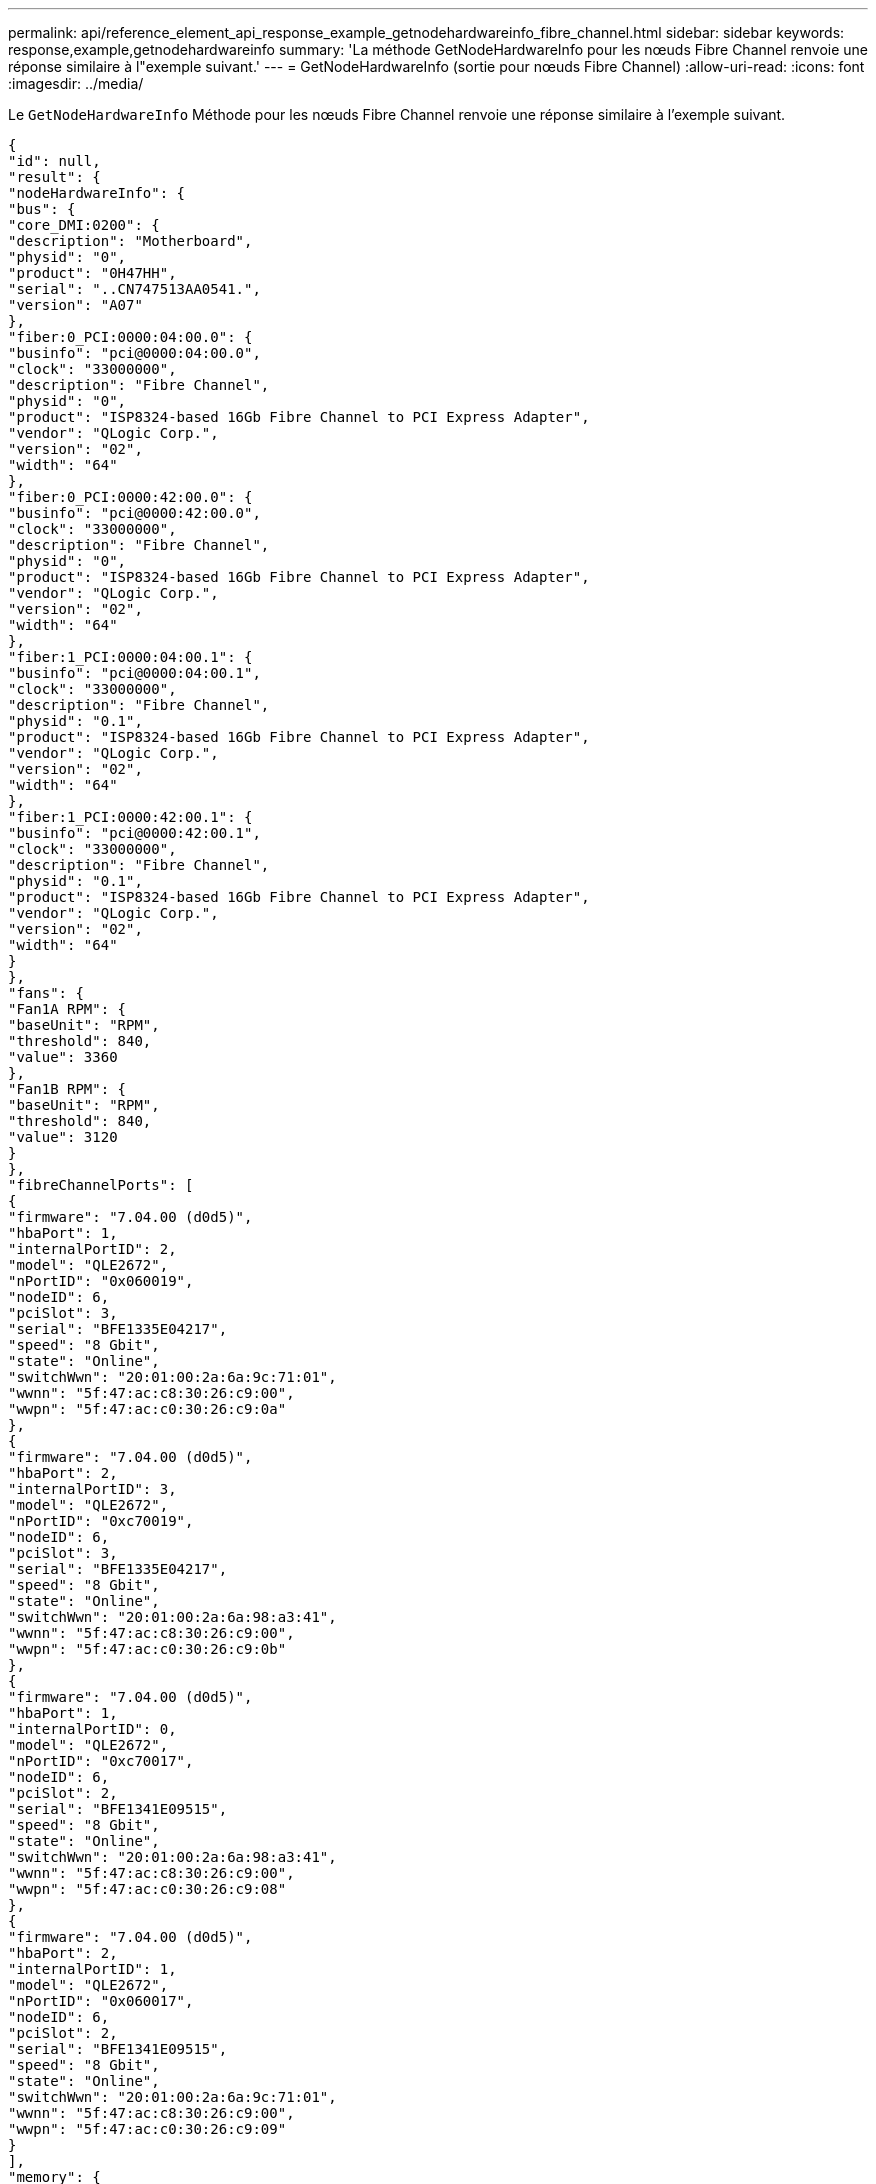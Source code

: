 ---
permalink: api/reference_element_api_response_example_getnodehardwareinfo_fibre_channel.html 
sidebar: sidebar 
keywords: response,example,getnodehardwareinfo 
summary: 'La méthode GetNodeHardwareInfo pour les nœuds Fibre Channel renvoie une réponse similaire à l"exemple suivant.' 
---
= GetNodeHardwareInfo (sortie pour nœuds Fibre Channel)
:allow-uri-read: 
:icons: font
:imagesdir: ../media/


[role="lead"]
Le `GetNodeHardwareInfo` Méthode pour les nœuds Fibre Channel renvoie une réponse similaire à l'exemple suivant.

[listing]
----
{
"id": null,
"result": {
"nodeHardwareInfo": {
"bus": {
"core_DMI:0200": {
"description": "Motherboard",
"physid": "0",
"product": "0H47HH",
"serial": "..CN747513AA0541.",
"version": "A07"
},
"fiber:0_PCI:0000:04:00.0": {
"businfo": "pci@0000:04:00.0",
"clock": "33000000",
"description": "Fibre Channel",
"physid": "0",
"product": "ISP8324-based 16Gb Fibre Channel to PCI Express Adapter",
"vendor": "QLogic Corp.",
"version": "02",
"width": "64"
},
"fiber:0_PCI:0000:42:00.0": {
"businfo": "pci@0000:42:00.0",
"clock": "33000000",
"description": "Fibre Channel",
"physid": "0",
"product": "ISP8324-based 16Gb Fibre Channel to PCI Express Adapter",
"vendor": "QLogic Corp.",
"version": "02",
"width": "64"
},
"fiber:1_PCI:0000:04:00.1": {
"businfo": "pci@0000:04:00.1",
"clock": "33000000",
"description": "Fibre Channel",
"physid": "0.1",
"product": "ISP8324-based 16Gb Fibre Channel to PCI Express Adapter",
"vendor": "QLogic Corp.",
"version": "02",
"width": "64"
},
"fiber:1_PCI:0000:42:00.1": {
"businfo": "pci@0000:42:00.1",
"clock": "33000000",
"description": "Fibre Channel",
"physid": "0.1",
"product": "ISP8324-based 16Gb Fibre Channel to PCI Express Adapter",
"vendor": "QLogic Corp.",
"version": "02",
"width": "64"
}
},
"fans": {
"Fan1A RPM": {
"baseUnit": "RPM",
"threshold": 840,
"value": 3360
},
"Fan1B RPM": {
"baseUnit": "RPM",
"threshold": 840,
"value": 3120
}
},
"fibreChannelPorts": [
{
"firmware": "7.04.00 (d0d5)",
"hbaPort": 1,
"internalPortID": 2,
"model": "QLE2672",
"nPortID": "0x060019",
"nodeID": 6,
"pciSlot": 3,
"serial": "BFE1335E04217",
"speed": "8 Gbit",
"state": "Online",
"switchWwn": "20:01:00:2a:6a:9c:71:01",
"wwnn": "5f:47:ac:c8:30:26:c9:00",
"wwpn": "5f:47:ac:c0:30:26:c9:0a"
},
{
"firmware": "7.04.00 (d0d5)",
"hbaPort": 2,
"internalPortID": 3,
"model": "QLE2672",
"nPortID": "0xc70019",
"nodeID": 6,
"pciSlot": 3,
"serial": "BFE1335E04217",
"speed": "8 Gbit",
"state": "Online",
"switchWwn": "20:01:00:2a:6a:98:a3:41",
"wwnn": "5f:47:ac:c8:30:26:c9:00",
"wwpn": "5f:47:ac:c0:30:26:c9:0b"
},
{
"firmware": "7.04.00 (d0d5)",
"hbaPort": 1,
"internalPortID": 0,
"model": "QLE2672",
"nPortID": "0xc70017",
"nodeID": 6,
"pciSlot": 2,
"serial": "BFE1341E09515",
"speed": "8 Gbit",
"state": "Online",
"switchWwn": "20:01:00:2a:6a:98:a3:41",
"wwnn": "5f:47:ac:c8:30:26:c9:00",
"wwpn": "5f:47:ac:c0:30:26:c9:08"
},
{
"firmware": "7.04.00 (d0d5)",
"hbaPort": 2,
"internalPortID": 1,
"model": "QLE2672",
"nPortID": "0x060017",
"nodeID": 6,
"pciSlot": 2,
"serial": "BFE1341E09515",
"speed": "8 Gbit",
"state": "Online",
"switchWwn": "20:01:00:2a:6a:9c:71:01",
"wwnn": "5f:47:ac:c8:30:26:c9:00",
"wwpn": "5f:47:ac:c0:30:26:c9:09"
}
],
"memory": {
"firmware_": {
"capacity": "8323072",
"date": "08/29/2013",
"description": "BIOS",
"physid": "0",
"size": "65536",
"version": "2.0.19"
},
"memory_DMI:1000": {
"description": "System Memory",
"physid": "1000",
"size": "34359738368",
"slot": "System board or motherboard"
}
},
"network": {
"network:0_": {
"description": "Ethernet interface",
"logicalname": "Bond1G",
"physid": "1",
"serial": "c8:1f:66:df:04:da"
},
"network:0_PCI:0000:01:00.0": {
"businfo": "pci@0000:01:00.0",
"capacity": "1000000000",
"clock": "33000000",
"description": "Ethernet interface",
"logicalname": "eth0",
"physid": "0",
"product": "NetXtreme II BCM57800 1/10 Gigabit Ethernet",
"serial": "c8:1f:66:df:04:d6",
"vendor": "Broadcom Corporation",
"version": "10",
"width": "64"
},
"network:0_PCI:0000:41:00.0": {
"businfo": "pci@0000:41:00.0",
"capacity": "1000000000",
"clock": "33000000",
"description": "Ethernet interface",
"logicalname": "eth4",
"physid": "0",
"product": "NetXtreme II BCM57810 10 Gigabit Ethernet",
"serial": "00:0a:f7:41:7a:30",
"vendor": "Broadcom Corporation",
"version": "10",
"width": "64"
},
"network:1_": {
"description": "Ethernet interface",
"logicalname": "Bond10G",
"physid": "2",
"serial": "c8:1f:66:df:04:d6"
},
"network:1_PCI:0000:01:00.1": {
"businfo": "pci@0000:01:00.1",
"capacity": "1000000000",
"clock": "33000000",
"description": "Ethernet interface",
"logicalname": "eth1",
"physid": "0.1",
"product": "NetXtreme II BCM57800 1/10 Gigabit Ethernet",
"serial": "c8:1f:66:df:04:d8",
"vendor": "Broadcom Corporation",
"version": "10",
"width": "64"
},
"network:1_PCI:0000:41:00.1": {
"businfo": "pci@0000:41:00.1",
"capacity": "1000000000",
"clock": "33000000",
"description": "Ethernet interface",
"logicalname": "eth5",
"physid": "0.1",
"product": "NetXtreme II BCM57810 10 Gigabit Ethernet",
"serial": "00:0a:f7:41:7a:32",
"vendor": "Broadcom Corporation",
"version": "10",
"width": "64"
},
"network:2_PCI:0000:01:00.2": {
"businfo": "pci@0000:01:00.2",
"capacity": "1000000000",
"clock": "33000000",
"description": "Ethernet interface",
"logicalname": "eth2",
"physid": "0.2",
"product": "NetXtreme II BCM57800 1/10 Gigabit Ethernet",
"serial": "c8:1f:66:df:04:da",
"size": "1000000000",
"vendor": "Broadcom Corporation",
"version": "10",
"width": "64"
},
"network:3_PCI:0000:01:00.3": {
"businfo": "pci@0000:01:00.3",
"capacity": "1000000000",
"clock": "33000000",
"description": "Ethernet interface",
"logicalname": "eth3",
"physid": "0.3",
"product": "NetXtreme II BCM57800 1/10 Gigabit Ethernet",
"serial": "c8:1f:66:df:04:dc",
"size": "1000000000",
"vendor": "Broadcom Corporation",
"version": "10",
"width": "64"
}
},
"networkInterfaces": {
"Bond10G": {
"isConfigured": true,
"isUp": true
},
"Bond1G": {
"isConfigured": true,
"isUp": true
},
"eth0": {
"isConfigured": true,
"isUp": true
},
"eth1": {
"isConfigured": true,
"isUp": true
},
"eth2": {
"isConfigured": true,
"isUp": true
},
"eth3": {
"isConfigured": true,
"isUp": true
},
"eth4": {
"isConfigured": true,
"isUp": true
},
"eth5": {
"isConfigured": true,
"isUp": true
}
},
"platform": {
"chassisType": "R620",
"cpuModel": "Intel(R) Xeon(R) CPU E5-2640 0 @ 2.50GHz",
"nodeMemoryGB": 32,
"nodeType": "SFFC"
},
"powerSupplies": {
"PS1 status": {
"powerSupplyFailureDetected": false,
"powerSupplyHasAC": true,
"powerSupplyPredictiveFailureDetected": false,
"powerSupplyPresent": true
},
"PS2 status": {
"powerSupplyFailureDetected": false,
"powerSupplyHasAC": true,
"powerSupplyPredictiveFailureDetected": false,
"powerSupplyPresent": true
}
},
"storage": {
"storage_PCI:0000:00:1f.2": {
"businfo": "pci@0000:00:1f.2",
"clock": "66000000",
"description": "SATA controller",
"physid": "1f.2",
"product": "C600/X79 series chipset 6-Port SATA AHCI Controller",
"vendor": "Intel Corporation",
"version": "05",
"width": "32"
}
},
"system": {
"fcn-2_DMI:0100": {
"description": "Rack Mount Chassis",
"product": "(SKU=NotProvided;ModelName=)",
"serial": "HTX1DZ1",
"width": "64"
}
},
"temperatures": {
"Exhaust Temp": {
"baseUnit": "C",
"threshold": 70,
"value": 38
},
"Inlet Temp": {
"baseUnit": "C",
"threshold": 42,
"value": 13
  },
"uuid": "4C4C4544-004D-5310-8052-C4C04F335431"
    }
   }
  }
 }
}
----